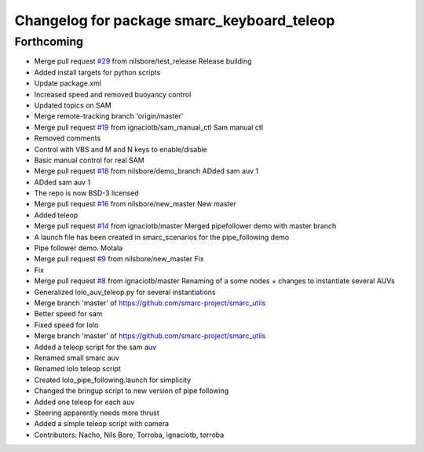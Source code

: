 ^^^^^^^^^^^^^^^^^^^^^^^^^^^^^^^^^^^^^^^^^^^
Changelog for package smarc_keyboard_teleop
^^^^^^^^^^^^^^^^^^^^^^^^^^^^^^^^^^^^^^^^^^^

Forthcoming
-----------
* Merge pull request `#29 <https://github.com/smarc-project/smarc_utils/issues/29>`_ from nilsbore/test_release
  Release building
* Added install targets for python scripts
* Update package.xml
* Increased speed and removed buoyancy control
* Updated topics on SAM
* Merge remote-tracking branch 'origin/master'
* Merge pull request `#19 <https://github.com/smarc-project/smarc_utils/issues/19>`_ from ignaciotb/sam_manual_ctl
  Sam manual ctl
* Removed comments
* Control with VBS and M and N keys to enable/disable
* Basic manual control for real SAM
* Merge pull request `#18 <https://github.com/smarc-project/smarc_utils/issues/18>`_ from nilsbore/demo_branch
  ADded sam auv 1
* ADded sam auv 1
* The repo is now BSD-3 licensed
* Merge pull request `#16 <https://github.com/smarc-project/smarc_utils/issues/16>`_ from nilsbore/new_master
  New master
* Added teleop
* Merge pull request `#14 <https://github.com/smarc-project/smarc_utils/issues/14>`_ from ignaciotb/master
  Merged pipefollower demo with master branch
* A launch file has been created in smarc_scenarios for the pipe_following demo
* Pipe follower demo. Motala
* Merge pull request `#9 <https://github.com/smarc-project/smarc_utils/issues/9>`_ from nilsbore/new_master
  Fix
* Fix
* Merge pull request `#8 <https://github.com/smarc-project/smarc_utils/issues/8>`_ from ignaciotb/master
  Renaming of a some nodes + changes to instantiate several AUVs
* Generalized lolo_auv_teleop.py for several instantiations
* Merge branch 'master' of https://github.com/smarc-project/smarc_utils
* Better speed for sam
* Fixed speed for lolo
* Merge branch 'master' of https://github.com/smarc-project/smarc_utils
* Added a teleop script for the sam auv
* Renamed small smarc auv
* Renamed lolo teleop script
* Created lolo_pipe_following.launch for simplicity
* Changed the bringup script to new version of pipe following
* Added one teleop for each auv
* Steering apparently needs more thrust
* Added a simple teleop script with camera
* Contributors: Nacho, Nils Bore, Torroba, ignaciotb, torroba
